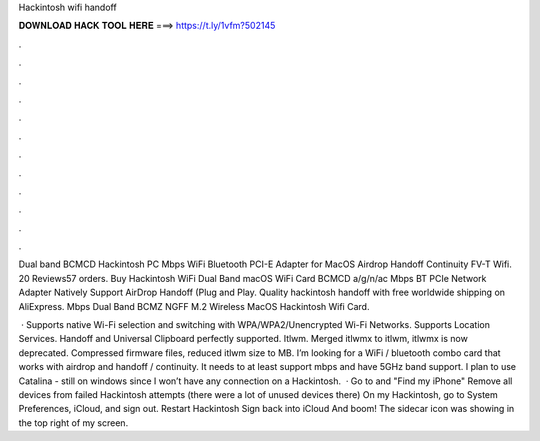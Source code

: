 Hackintosh wifi handoff



𝐃𝐎𝐖𝐍𝐋𝐎𝐀𝐃 𝐇𝐀𝐂𝐊 𝐓𝐎𝐎𝐋 𝐇𝐄𝐑𝐄 ===> https://t.ly/1vfm?502145



.



.



.



.



.



.



.



.



.



.



.



.

Dual band BCMCD Hackintosh PC Mbps WiFi Bluetooth PCI-E Adapter for MacOS Airdrop Handoff Continuity FV-T Wifi. 20 Reviews57 orders. Buy Hackintosh WiFi Dual Band macOS WiFi Card BCMCD a/g/n/ac Mbps BT PCIe Network Adapter Natively Support AirDrop Handoff (Plug and Play. Quality hackintosh handoff with free worldwide shipping on AliExpress. Mbps Dual Band BCMZ NGFF M.2 Wireless MacOS Hackintosh Wifi Card.

 · Supports native Wi-Fi selection and switching with WPA/WPA2/Unencrypted Wi-Fi Networks. Supports Location Services. Handoff and Universal Clipboard perfectly supported. Itlwm. Merged itlwmx to itlwm, itlwmx is now deprecated. Compressed firmware files, reduced itlwm size to MB. I’m looking for a WiFi / bluetooth combo card that works with airdrop and handoff / continuity. It needs to at least support mbps and have 5GHz band support. I plan to use Catalina - still on windows since I won’t have any connection on a Hackintosh.  · Go to  and "Find my iPhone" Remove all devices from failed Hackintosh attempts (there were a lot of unused devices there) On my Hackintosh, go to System Preferences, iCloud, and sign out. Restart Hackintosh Sign back into iCloud And boom! The sidecar icon was showing in the top right of my screen.

